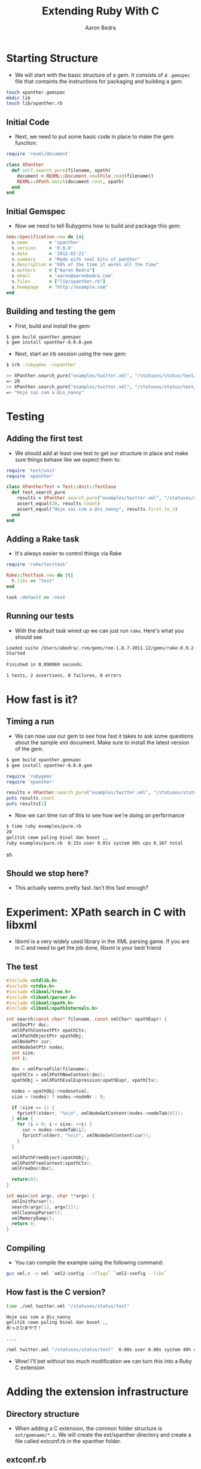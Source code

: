 #+TITLE:     Extending Ruby With C
#+AUTHOR:    Aaron Bedra
#+EMAIL:     aaron@aaronbedra.com
#+LANGUAGE:  en

* Starting Structure
  - We will start with the basic structure of a gem. It consists of a
    =.gemspec= file that containts the instructions for packaging and
    building a gem.
#+begin_src sh
  touch xpanther.gemspec
  mkdir lib
  touch lib/xpanther.rb
#+end_src
** Initial Code
   - Next, we need to put some basic code in place to make the gem function:
#+begin_src ruby :mkdirp yes :tangle lib/xpanther.rb
  require 'rexml/document'
  
  class XPanther
    def self.search_pure(filename, xpath)
      document = REXML::Document.new(File.read(filename))
      REXML::XPath.match(document.root, xpath)
    end
  end
#+end_src
** Initial Gemspec
   - Now we need to tell Rubygems how to build and package this gem:
#+begin_src ruby :tangle xpanther.gemspec
  Gem::Specification.new do |s|
    s.name        = 'xpanther'
    s.version     = '0.0.0'
    s.date        = '2012-02-21'
    s.summary     = "Made with real bits of panther"
    s.description = "60% of the time it works all the time"
    s.authors     = ["Aaron Bedra"]
    s.email       = 'aaron@aaronbedra.com'
    s.files       = ["lib/xpanther.rb"]
    s.homepage    = "http://example.com"
  end
#+end_src
** Building and testing the gem
   - First, build and install the gem:
#+begin_src sh
  $ gem build xpanther.gemspec
  $ gem install xpanther-0.0.0.gem
#+end_src
   - Next, start an irb session using the new gem:
#+begin_src sh
  $ irb -rubygems -rxpanther
#+end_src
#+begin_src sh
  >> XPanther.search_pure("examples/twitter.xml", "/statuses/status/text/text()").count
  => 20
  >> XPanther.search_pure("examples/twitter.xml", "/statuses/status/text/text()").first
  => "Hoje sai com a @is_nanny"
#+end_src
* Testing
** Adding the first test
   - We should add at least one test to get our structure in place and
     make sure things behave like we expect them to:
#+begin_src ruby :mkdirp yes :tangle test/test_xpanther.rb
  require 'test/unit'
  require 'xpanther'
  
  class XPantherTest < Test::Unit::TestCase
    def test_search_pure
      results = XPanther.search_pure("examples/twitter.xml", "/statuses/status/text/text()")
      assert_equal(20, results.count)
      assert_equal("Hoje sai com a @is_nanny", results.first.to_s)
    end
  end
#+end_src
** Adding a Rake task
   - It's always easier to control things via Rake
#+begin_src ruby :tangle Rakefile
  require 'rake/testtask'
  
  Rake::TestTask.new do |t|
    t.libs << "test"
  end
  
  task :default => :test
#+end_src
** Running our tests
   - With the default task wired up we can just run =rake=. Here's what you should see
#+begin_src sh
  Loaded suite /Users/abedra/.rvm/gems/ree-1.8.7-2011.12/gems/rake-0.9.2.2/lib/rake/rake_test_loader
  Started
  .
  Finished in 0.090969 seconds.
  
  1 tests, 2 assertions, 0 failures, 0 errors
#+end_src
* How fast is it?
** Timing a run
   - We can now use our gem to see how fast it takes to ask some
     questions about the sample xml document. Make sure to install the
     latest version of the gem.
#+begin_src sh
  $ gem build xpanther.gemspec
  $ gem install xpanther-0.0.0.gem
#+end_src
#+begin_src ruby :mkdirp yes :tangle examples/pure.rb
  require 'rubygems'
  require 'xpanther'
  
  results = XPanther.search_pure("examples/twitter.xml", "/statuses/status/text/text()")
  puts results.count
  puts results[1]
#+end_src
   - Now we can time run of this to see how we're doing on performance
#+begin_src sh
  $ time ruby examples/pure.rb
  20
  gelitik cewe paling binal dan buset ,,
  ruby examples/pure.rb  0.15s user 0.01s system 98% cpu 0.167 total
#+end_src sh
** Should we stop here?
   - This actually seems pretty fast. Isn't this fast enough?
* Experiment: XPath search in C with libxml
  - libxml is a very widely used library in the XML parsing game. If
    you are in C and need to get the job done, libxml is your best
    friend
** The test
#+begin_src c :tangle examples/xml.c
  #include <stdlib.h>
  #include <stdio.h>
  #include <libxml/tree.h>
  #include <libxml/parser.h>
  #include <libxml/xpath.h>
  #include <libxml/xpathInternals.h>
  
  int search(const char* filename, const xmlChar* xpathExpr) {
    xmlDocPtr doc;
    xmlXPathContextPtr xpathCtx;
    xmlXPathObjectPtr xpathObj;
    xmlNodePtr cur;
    xmlNodeSetPtr nodes;
    int size;
    int i;
  
    doc = xmlParseFile(filename);
    xpathCtx = xmlXPathNewContext(doc);
    xpathObj = xmlXPathEvalExpression(xpathExpr, xpathCtx);
  
    nodes = xpathObj->nodesetval;
    size = (nodes) ? nodes->nodeNr : 0;
  
    if (size == 1) {
      fprintf(stderr, "%s\n", xmlNodeGetContent(nodes->nodeTab[0]));
    } else {
      for (i = 0; i < size; ++i) {
        cur = nodes->nodeTab[i];
        fprintf(stderr, "%s\n", xmlNodeGetContent(cur));
      }
    }
  
    xmlXPathFreeObject(xpathObj);
    xmlXPathFreeContext(xpathCtx);
    xmlFreeDoc(doc);
  
    return(0);
  }
  
  int main(int argc, char **argv) {
    xmlInitParser();
    search(argv[1], argv[2]);
    xmlCleanupParser();
    xmlMemoryDump();
    return 0;
  }
#+end_src
** Compiling
   - You can compile the example using the following command:
#+begin_src sh
  gcc xml.c -o xml `xml2-config --cflags` `xml2-config --libs`
#+end_src
** How fast is the C version?
#+begin_src sh
  time ./xml twitter.xml "/statuses/status/text"
  
  Hoje sai com a @is_nanny
  gelitik cewe paling binal dan buset ,,
  めっさひまやで！
  
  ....
  
  /xml twitter.xml "/statuses/status/text"  0.00s user 0.00s system 40% cpu 0.0010 total
#+end_src
   - Wow! I'll bet without too much modification we can turn this into a Ruby C extension
* Adding the extension infrastructure
** Directory structure
   - When adding a C extension, the common folder structure is
     =ext/gemname/*.c=. We will create the ext/xpanther directory and
     create a file called extconf.rb in the xpanther folder.
** extconf.rb
   - =extconf.rb= will generate a =Makefile= for the project. It is
     also what you will add to the gemspec to tell it how to build
     your extension.
#+begin_src ruby :mkdirp yes :tangle ext/xpanther/extconf.rb
  require 'mkmf'
  create_makefile('xpanther/xpanther')
#+end_src
** A simple example
   - Now we just need to add a short example to test our structure and wiring.
#+begin_src c :mkdirp yes :tangle ext/xpanther/xpanther.c
  #include <ruby.h>
  
  static VALUE hello(VALUE self) {
    return rb_str_new2("Hello from C");
  }
  
  void Init_xpanther(void) {
    VALUE klass = rb_define_class("XPanther", rb_cObject);
    rb_define_singleton_method(klass, "hello", hello, 0);
  }
#+end_src
   - We also need to have our gem load the extension
#+begin_src ruby
  require 'xpanther/xpanther'
  require 'rexml/document'
  class XPanther
  
  ....
#+end_src ruby
** Updating the gemspec
   - In order to have the extension built when our gem is installed, we have to tell the gemspec about it.
#+begin_src ruby
  Gem::Specification.new do |s|
    # ... (other stuff) ...
  
    s.files = Dir.glob('lib/**/*.rb') + Dir.glob('ext/**/*.c')
    s.extensions = ['ext/xpanther/extconf.rb']
  
    # ... (other stuff) ...
  end
#+end_src
** Trying out the extension
   - Let's install our gem and give the new method a try. Since we
     have made significant changes we should bump the version number
     as well.
#+begin_src sh
  $ gem install xpanther-0.0.1.gem 
  Building native extensions.  This could take a while...
  Successfully installed xpanther-0.0.1
  1 gem installed
  Installing ri documentation for xpanther-0.0.1...
  Installing RDoc documentation for xpanther-0.0.1...
#+end_src
   - Notice the new message about building the native extension. If
     you don't see that, your extension is not being installed.
   - Fire up and irb session and run the new method:
#+begin_src sh
  $ irb -rubygems -rxpanther
  >> XPanther.hello
  => "Hello from C"
#+end_src
** Adding a test
   - We are going to add a test for our new extension. You might be
     wondering why, but it will present an interesting challenge for
     us to solve when we try to run the tests.
#+begin_src ruby
  def test_extension
    assert_equal("Hello from C", XPanther.hello)
  end  
#+end_src
** Updating the Rakefile to autocompile for tests
   - When we try to run =rake= we are now presented with an error.
#+begin_src sh
  $ rake
  ./lib/xpanther.rb:1:in `require': no such file to load -- xpanther/xpanther (LoadError)
  from ./lib/xpanther.rb:1
  
  ....
#+end_src
   - This error is caused because our extension is not compiled and
     available for our tests. Luckily, there's an easy solution to
     this.
   - Before we open our =Rakefile=, we should do a quick test on our system in irb
#+begin_src sh
  $ irb -rrbconfig
  >> RbConfig::CONFIG['DLEXT']
  => "bundle"
#+end_src
   - This let's us know that the compiled extension will have the file
     extension of =.bundle=. If you are on Linux you would see =.so=
     instead of .bundle
   - Let's add some code into our =Rakefile= to automatically compile our extension when we run =rake=
#+begin_src ruby :tangle no
  require 'rake/testtask'
  require 'rake/clean'
  require 'rbconfig'
  
  EXT = RbConfig::CONFIG['DLEXT']
  
  file "lib/xpanther/xpanther.#{EXT}" =>
    Dir.glob("ext/xpanther/*{.rb,.c}") do
    Dir.chdir("ext/xpanther") do
      ruby "extconf.rb"
      sh "make"
    end
    cp "ext/xpanther/xpanther.#{EXT}", "lib/xpanther"
  end
  
  task :test => "lib/xpanther/xpanther.#{EXT}"
  
  CLEAN.include('ext/**/*{.o,.log,.#{EXT}}')
  CLEAN.include('ext/**/Makefile')
  CLOBBER.include('lib/**/*.#{EXT}')
  
  Rake::TestTask.new do |t|
    t.libs << 'test'
  end
  
  desc "Run tests"
  task :default => :test
#+end_src
* Moving the example into a real Ruby extension
** How should the API look?
   - There's quite a few different ways to create an API. SOMETHING ABOUT OTHER BLOCKERS HERE
*** A note about GC and memory management
    - Note that in our C example libxml created and freed the
      memory. Ruby will not be able to handle the cleanup here and we
      will introduce a memory leak if we ignore this.
** Object creation
   - When we create the object we should parse the XML document into
     memory and make it available for reference. Here's what our
     object creation will look like.
#+begin_src ruby
  document = XPanther.new("/path/to/document.xml")
#+end_src
** When the basic constructor just won't do
   - Since we want to deal with libxml needs to manage its own memory
     here, we will need to modify the constructor just a bit to
     account for this.
#+begin_src c
  VALUE constructor(VALUE self, VALUE filename) 
  {
    xmlDocPtr doc;  
    VALUE argv[1];
    VALUE t_data;
  
    doc = xmlParseFile(StringValueCStr(filename));
    if (doc == NULL) {
      fprintf(stderr, "Error: unable to parse file \"%s\"\n", StringValueCStr(filename));
      return -1;
    }
  
    t_data = Data_Wrap_Struct(self, 0, xml_free, doc);
    argv[0] = filename;
    rb_obj_call_init(t_data, 1, argv);
    return t_data;
  }
#+end_src
   - There's a few new ideas going on here. We are accepting a
     filename as an argument to our constructor. This is then
     converted from a Ruby string to a C string via the
     =StringValueCStr= function and passed into =xmlParseFile=. Error
     checking is important here. If the user passes in an invalid
     argument we want to notify them and return nil. We then have to
     take our variable and wrap them in an object representation for
     Ruby. We can do this via =Data_Wrap_Struct=. We have to provide
     it the object reference, a mark for garbage collection, a pointer
     to the function to call when it's time to free the memory, and a
     pointer to the data that we want to stuff inside. We will examine
     the =xml_free= function in a minute. Finally, we will manually
     initialize our object with =rb_obj_call_init= and feed it our
     object data, argument count, and argument data. This is the C way
     to call =initialize= for our class.
** Freeing the memory
   - Previously, we pointed to a function called =xml_free= that is
     supposed to instruct Ruby's garbage collection routines on how to
     deal with the memory allocated by libxml during object
     construction. Let's take a look.
#+begin_src c
  static void xml_free(void *doc) {
    xmlFreeDoc(doc);
  }
#+end_src
   - All we are doing here is delegating the memory management to
     libxml. We just have to pass the function a pointer to the
     document in memory.
** Wiring up our new constructor
   - We have a new constructor that will serve our purpose well, but
     we still need to wire it up to our object inside the
     =Init_xpanther= function.
#+begin_src c
  void Init_xpather(void)
  {
    VALUE klass = rb_define_class("XPather", rb_cObject);
    rb_define_singleton_method(klass, "new", constructor, 1);
  }
#+end_src
   - Here we are defining what the =new= method is going to do. In
     this case, we are going to use our constructor and the cycle is
     complete.
** Putting it all together
   - We have all the structure in place. We just have to drop our
     search routine in place and wire it up and our task will be
     complete. Let's define our =search= method.
#+begin_src c
  VALUE search(VALUE self, VALUE xpathExpr)
  {
    VALUE results = rb_ary_new();
    xmlDocPtr doc;
    xmlXPathContextPtr xpathCtx;
    xmlXPathObjectPtr xpathObj;
    xmlNodeSetPtr nodes;
    xmlNodePtr cur;
    int size;
    int i;
    
    Data_Get_Struct(self, xmlDoc, doc);
  
    xpathCtx = xmlXPathNewContext(doc);
    if (xpathCtx == NULL) {
      fprintf(stderr, "Error: unable to create new XPath context\n");
      xmlFreeDoc(doc);
      return -1;
    }
  
    xpathObj = xmlXPathEvalExpression(StringValueCStr(xpathExpr), xpathCtx);
    if (xpathObj == NULL) {
      fprintf(stderr, "Error: unable to evaluate xpath expression \"%s\"\n", StringValueCStr(xpathExpr));
      xmlXPathFreeContext(xpathCtx);
      xmlFreeDoc(doc);
      return -1;
    }
    
    nodes = xpathObj->nodesetval;
    size = (nodes) ? nodes->nodeNr : 0;
  
    if (size == 1) {
      results = rb_str_new2(xmlNodeGetContent(nodes->nodeTab[0]));
    } else {
      for (i = 0; i < size; ++i) {
        cur = nodes->nodeTab[i];
        rb_ary_push(results, rb_str_new2(xmlNodeGetContent(cur)));
      }
    }
  
    xmlXPathFreeObject(xpathObj);
    xmlXPathFreeContext(xpathCtx);
    
    return results;
  }
#+end_src
   - Here we define a function that accepts an xpath expression just
     like we had in our pure Ruby example. We setup our variables just
     like we did in our experiment with the exception of =VALUE
     results=. This is the value that we will pass back to Ruby after
     we are done. We now see the reverse of our object packing,
     =Data_Get_Struct=. It's a type-safe wrapper around the =DATA_PTR=
     macro which essentially just returns the data we packed up in our
     constructor and places it inside the =doc= variable.
   - The rest of this function looks pretty similar to our experiment
     with few exceptions. These are all Ruby/C interop functions that
     make it possible for C to understand the Ruby data and then pass
     it back so that Ruby can understand it.
   - We already covered =StringValueCStr=, but we haven't seen
     =rb_str_new2= yet. This function, along with the other
     =rb_str_new= functions, turns a =char *= into a =VALUE= for Ruby
     to consume. =rb_str_new2= is the most commonly used of the
     conversion functions, because it automatically calculates the
     length of the string, making the function call more convienient.
   - =rb_ary_new= and =rb_ary_push= do exactly what you think they do.
   - Let's wire up the search function:
#+begin_src c
  void Init_xpather(void)
  {
    VALUE klass = rb_define_class("XPather", rb_cObject);
    rb_define_singleton_method(klass, "new", constructor, 1);
    rb_define_method(klass, "search", search, 1);
  }
#+end_src
   - We need to do a little bit of housekeeping to make things build
     properly. First, adjust the includes in =xpanther.c= to include
     the libxml pieces from our experiment.
#+begin_src c
  #include <ruby.h>
  #include <libxml/tree.h>
  #include <libxml/parser.h>
  #include <libxml/xpath.h>
  #include <libxml/xpathInternals.h>
#+end_src
   - We also need to modify =extconf.rb= and tell it to link against
     libxml so that our extension can compile properly.
#+begin_src ruby
  require 'mkmf'
  have_library("xml2")
  find_header("libxml/tree.h", "/usr/include/libxml2")
  find_header("libxml/parser.h", "/usr/include/libxml2")
  find_header("libxml/xpath.h", "/usr/include/libxml2")
  find_header("libxml/xpathInternals.h", "/usr/include/libxml2")
  create_makefile('xpather/xpather')
#+end_src
   - Since we already wired up our extension, all we have to do is
     rebuild and reinstall our gem to give it a try.
#+begin_src sh
  
#+end_src
* The results!
